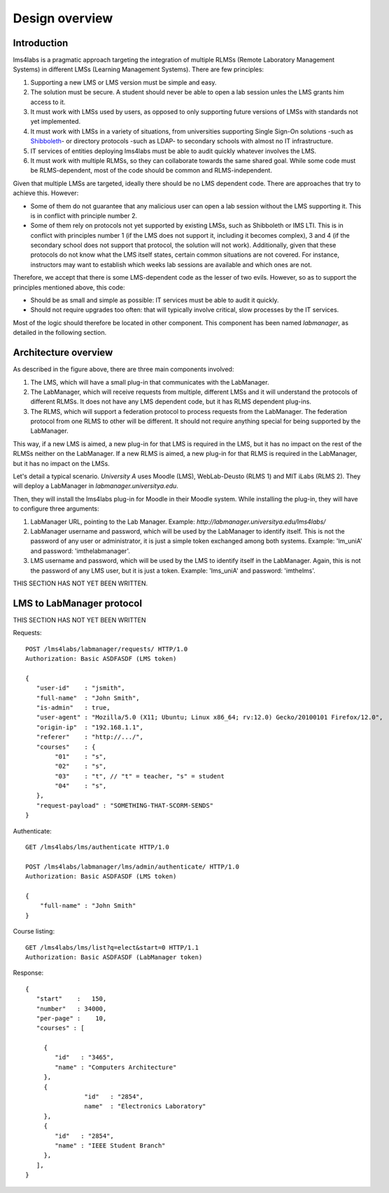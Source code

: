 Design overview
===============

Introduction
~~~~~~~~~~~~

lms4labs is a pragmatic approach targeting the integration of multiple RLMSs
(Remote Laboratory Management Systems) in different LMSs (Learning Management
Systems). There are few principles:

1. Supporting a new LMS or LMS version must be simple and easy.

2. The solution must be secure. A student should never be able to open a lab
   session unles the LMS grants him access to it.

3. It must work with LMSs used by users, as opposed to only supporting future
   versions of LMSs with standards not yet implemented.

4. It must work with LMSs in a variety of situations, from universities
   supporting Single Sign-On solutions -such as `Shibboleth
   <http://shibboleth.net/>`_- or directory protocols -such as LDAP- to
   secondary schools with almost no IT infrastructure.

5. IT services of entities deploying lms4labs must be able to audit quickly
   whatever involves the LMS.

6. It must work with multiple RLMSs, so they can collaborate towards the same
   shared goal. While some code must be RLMS-dependent, most of the code should
   be common and RLMS-independent.

Given that multiple LMSs are targeted, ideally there should be no LMS dependent
code. There are approaches that try to achieve this. However:

* Some of them do not guarantee that any malicious user can open a lab session
  without the LMS supporting it. This is in conflict with principle number 2.

* Some of them rely on protocols not yet supported by existing LMSs, such as
  Shibboleth or IMS LTI. This is in conflict with principles number 1 (if the LMS
  does not support it, including it becomes complex), 3 and 4 (if the secondary
  school does not support that protocol, the solution will not work).
  Additionally, given that these protocols do not know what the LMS itself
  states, certain common situations are not covered. For instance, instructors may
  want to establish which weeks lab sessions are available and which ones are
  not.

Therefore, we accept that there is some LMS-dependent code as the lesser of two
evils. However, so as to support the principles mentioned above, this code:

* Should be as small and simple as possible: IT services must be able to audit
  it quickly.

* Should not require upgrades too often: that will typically involve critical,
  slow processes by the IT services.

Most of the logic should therefore be located in other component. This component
has been named *labmanager*, as detailed in the following section.

Architecture overview
~~~~~~~~~~~~~~~~~~~~~

.. image:: /_static/general_architecture.png
   :scale: 50
   :align: center

As described in the figure above, there are three main components involved:

#. The LMS, which will have a small plug-in that communicates with the
   LabManager.

#. The LabManager, which will receive requests from multiple, different LMSs and
   it will understand the protocols of different RLMSs. It does not have any
   LMS dependent code, but it has RLMS dependent plug-ins.

#. The RLMS, which will support a federation protocol to process requests from
   the LabManager. The federation protocol from one RLMS to other will be
   different. It should not require anything special for being supported by the
   LabManager.

This way, if a new LMS is aimed, a new plug-in for that LMS is required in the
LMS, but it has no impact on the rest of the RLMSs neither on the LabManager. If
a new RLMS is aimed, a new plug-in for that RLMS is required in the LabManager,
but it has no impact on the LMSs.

Let's detail a typical scenario. *University A* uses Moodle (LMS), WebLab-Deusto
(RLMS 1) and MIT iLabs (RLMS 2). They will deploy a LabManager in
*labmanager.universitya.edu*. 

Then, they will install the lms4labs plug-in for Moodle in their Moodle system.
While installing the plug-in, they will have to configure three arguments:

#. LabManager URL, pointing to the Lab Manager. Example:
   *http://labmanager.universitya.edu/lms4labs/*
#. LabManager username and password, which will be used by the LabManager to
   identify itself. This is not the password of any user or administrator, it is
   just a simple token exchanged among both systems. Example: 'lm_uniA' and
   password: 'imthelabmanager'.
#. LMS username and password, which will be used by the LMS to identify itself
   in the LabManager. Again, this is not the password of any LMS user, but it is
   just a token. Example: 'lms_uniA' and password: 'imthelms'.

THIS SECTION HAS NOT YET BEEN WRITTEN.

LMS to LabManager protocol
~~~~~~~~~~~~~~~~~~~~~~~~~~

THIS SECTION HAS NOT YET BEEN WRITTEN

Requests::

    POST /lms4labs/labmanager/requests/ HTTP/1.0
    Authorization: Basic ASDFASDF (LMS token)

    {
       "user-id"    : "jsmith",
       "full-name"  : "John Smith",
       "is-admin"   : true, 
       "user-agent" : "Mozilla/5.0 (X11; Ubuntu; Linux x86_64; rv:12.0) Gecko/20100101 Firefox/12.0",
       "origin-ip"  : "192.168.1.1",
       "referer"    : "http://.../", 
       "courses"    : {
            "01"    : "s",
            "02"    : "s",
            "03"    : "t", // "t" = teacher, "s" = student
            "04"    : "s", 
       },
       "request-payload" : "SOMETHING-THAT-SCORM-SENDS"
    }

Authenticate::

    GET /lms4labs/lms/authenticate HTTP/1.0

    POST /lms4labs/labmanager/lms/admin/authenticate/ HTTP/1.0
    Authorization: Basic ASDFASDF (LMS token)

    {
        "full-name" : "John Smith"
    }

Course listing::

    GET /lms4labs/lms/list?q=elect&start=0 HTTP/1.1
    Authorization: Basic ASDFASDF (LabManager token)

Response::

    {
       "start"    :   150,
       "number"   : 34000,
       "per-page" :    10,
       "courses" : [

         {
            "id"   : "3465", 
            "name" : "Computers Architecture"
         },
         {
                    "id"   : "2854",
                    name"  : "Electronics Laboratory"
         },
         {
            "id"   : "2854", 
            "name" : "IEEE Student Branch"
         },
       ],
    }

